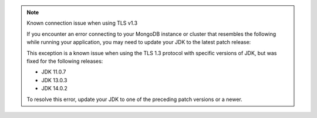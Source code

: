 .. note:: Known connection issue when using TLS v1.3

   If you encounter an error connecting to your MongoDB instance or cluster
   that resembles the following while running your application, you may need
   to update your JDK to the latest patch release:

   .. code-block:: none
      :copyable: false

      javax.net.ssl.SSLHandshakeException: extension (5) should not be presented in certificate_request

   This exception is a known issue when using the TLS 1.3 protocol with
   specific versions of JDK, but was fixed for the following releases:

   - JDK 11.0.7
   - JDK 13.0.3
   - JDK 14.0.2

   To resolve this error, update your JDK to one of the preceding patch
   versions or a newer.
